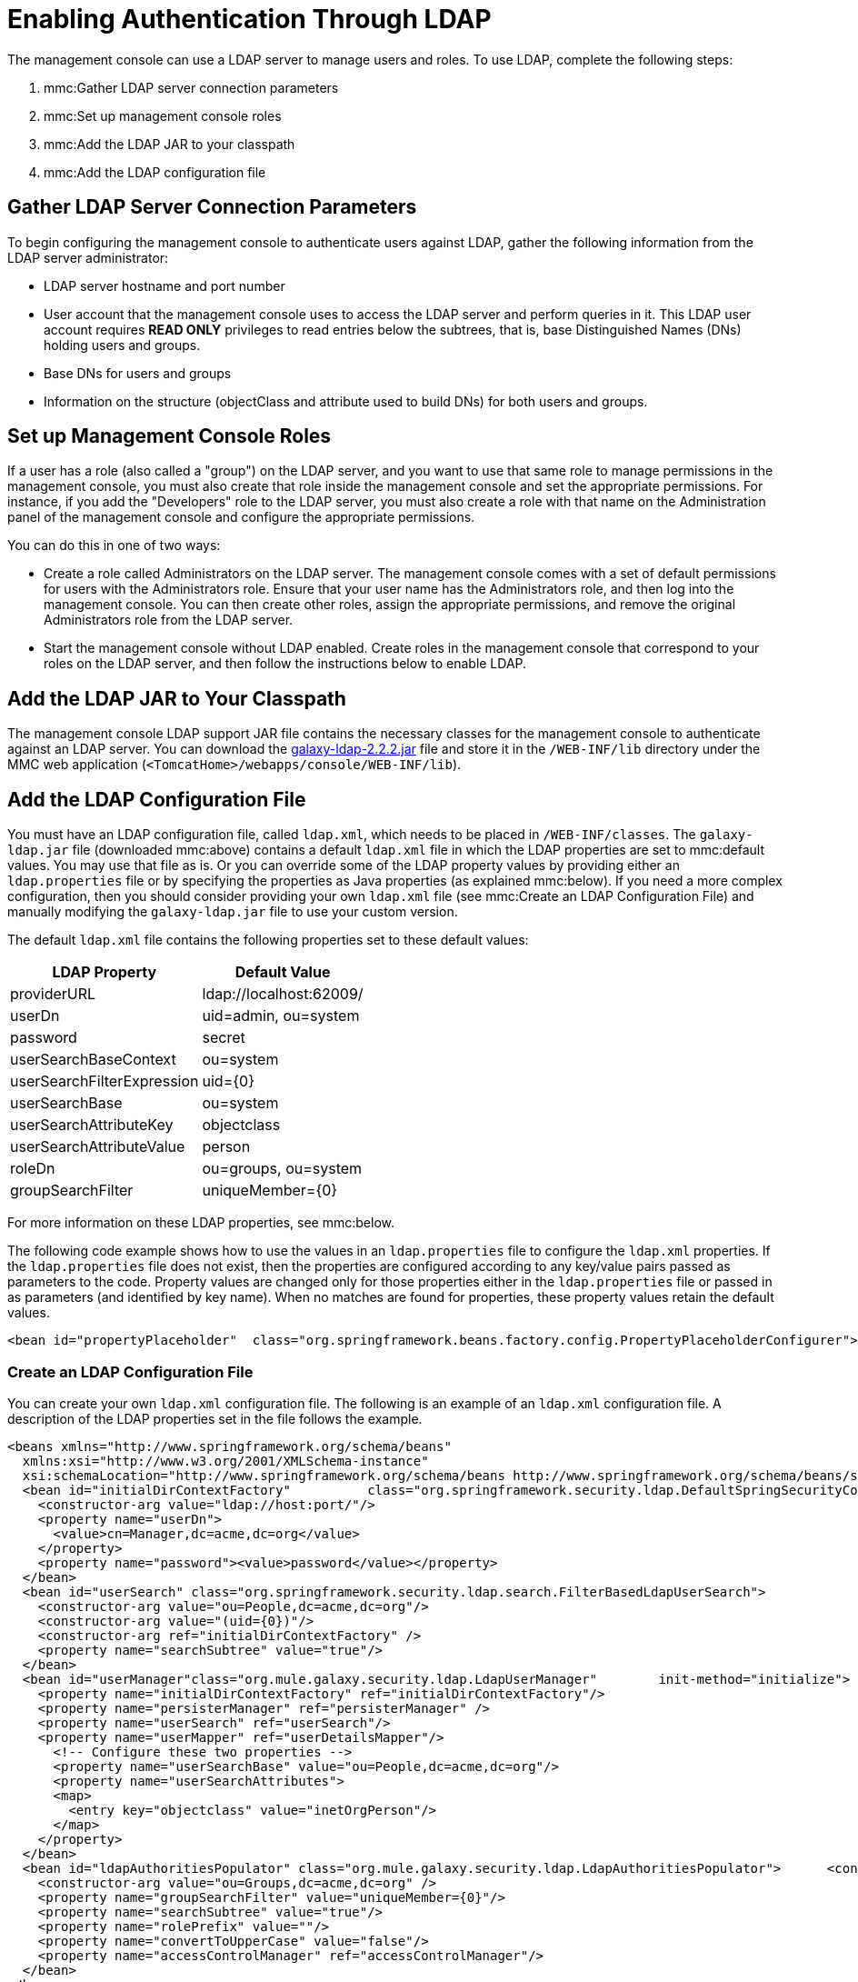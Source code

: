 = Enabling Authentication Through LDAP

The management console can use a LDAP server to manage users and roles. To use LDAP, complete the following steps:

. mmc:Gather LDAP server connection parameters
. mmc:Set up management console roles
. mmc:Add the LDAP JAR to your classpath
. mmc:Add the LDAP configuration file

== Gather LDAP Server Connection Parameters

To begin configuring the management console to authenticate users against LDAP, gather the following information from the LDAP server administrator:

* LDAP server hostname and port number
* User account that the management console uses to access the LDAP server and perform queries in it. This LDAP user account requires *READ ONLY* privileges to read entries below the subtrees, that is, base Distinguished Names (DNs) holding users and groups.
* Base DNs for users and groups
* Information on the structure (objectClass and attribute used to build DNs) for both users and groups.

== Set up Management Console Roles

If a user has a role (also called a "group") on the LDAP server, and you want to use that same role to manage permissions in the management console, you must also create that role inside the management console and set the appropriate permissions. For instance, if you add the "Developers" role to the LDAP server, you must also create a role with that name on the Administration panel of the management console and configure the appropriate permissions.

You can do this in one of two ways:

* Create a role called Administrators on the LDAP server. The management console comes with a set of default permissions for users with the Administrators role. Ensure that your user name has the Administrators role, and then log into the management console. You can then create other roles, assign the appropriate permissions, and remove the original Administrators role from the LDAP server.

* Start the management console without LDAP enabled. Create roles in the management console that correspond to your roles on the LDAP server, and then follow the instructions below to enable LDAP.

== Add the LDAP JAR to Your Classpath

The management console LDAP support JAR file contains the necessary classes for the management console to authenticate against an LDAP server. You can download the link:_attachments/galaxy-ldap-2.2.2.jar[galaxy-ldap-2.2.2.jar] file and store it in the `/WEB-INF/lib` directory under the MMC web application (`<TomcatHome>/webapps/console/WEB-INF/lib`).

== Add the LDAP Configuration File

You must have an LDAP configuration file, called `ldap.xml`, which needs to be placed in `/WEB-INF/classes`. The `galaxy-ldap.jar` file (downloaded mmc:above) contains a default `ldap.xml` file in which the LDAP properties are set to mmc:default values. You may use that file as is. Or you can override some of the LDAP property values by providing either an `ldap.properties` file or by specifying the properties as Java properties (as explained mmc:below). If you need a more complex configuration, then you should consider providing your own `ldap.xml` file (see mmc:Create an LDAP Configuration File) and manually modifying the `galaxy-ldap.jar` file to use your custom version.

The default `ldap.xml` file contains the following properties set to these default values:

[%header,cols="2*",width=10%]
|===
|LDAP Property |Default Value
|providerURL |ldap://localhost:62009/
|userDn |uid=admin, ou=system
|password |secret
|userSearchBaseContext |ou=system
|userSearchFilterExpression |uid=\{0}
|userSearchBase |ou=system
|userSearchAttributeKey |objectclass
|userSearchAttributeValue |person
|roleDn |ou=groups, ou=system
|groupSearchFilter |uniqueMember=\{0}
|===

For more information on these LDAP properties, see mmc:below.

The following code example shows how to use the values in an `ldap.properties` file to configure the `ldap.xml` properties. If the `ldap.properties` file does not exist, then the properties are configured according to any key/value pairs passed as parameters to the code. Property values are changed only for those properties either in the `ldap.properties` file or passed in as parameters (and identified by key name). When no matches are found for properties, these property values retain the default values.

[source, xml, linenums]
----
<bean id="propertyPlaceholder"  class="org.springframework.beans.factory.config.PropertyPlaceholderConfigurer">  <property name="systemPropertiesModeName" value="SYSTEM_PROPERTIES_MODE_OVERRIDE" /> <!-- Existing system properties override local ones -->  <property name="location" value="ldap.properties" />  <property name="ignoreResourceNotFound" value="true" /> <!-- Do not fail if ldap.properties does not exist -->  <property name="localOverride" value="false" /> <!-- local properties override ldap.properties ones -->  <property name="properties"> <!-- Local properties -->   <props>    <prop key="key">value</prop>   </props>  </property> </bean>
----

=== Create an LDAP Configuration File

You can create your own `ldap.xml` configuration file. The following is an example of an `ldap.xml` configuration file. A description of the LDAP properties set in the file follows the example.

[source, xml, linenums]
----
<beans xmlns="http://www.springframework.org/schema/beans"
  xmlns:xsi="http://www.w3.org/2001/XMLSchema-instance"
  xsi:schemaLocation="http://www.springframework.org/schema/beans http://www.springframework.org/schema/beans/spring-beans-2.5.xsd">
  <bean id="initialDirContextFactory"          class="org.springframework.security.ldap.DefaultSpringSecurityContextSource">
    <constructor-arg value="ldap://host:port/"/>
    <property name="userDn">
      <value>cn=Manager,dc=acme,dc=org</value>
    </property>
    <property name="password"><value>password</value></property>
  </bean>
  <bean id="userSearch" class="org.springframework.security.ldap.search.FilterBasedLdapUserSearch">
    <constructor-arg value="ou=People,dc=acme,dc=org"/>
    <constructor-arg value="(uid={0})"/>
    <constructor-arg ref="initialDirContextFactory" />
    <property name="searchSubtree" value="true"/>
  </bean>
  <bean id="userManager"class="org.mule.galaxy.security.ldap.LdapUserManager"        init-method="initialize">
    <property name="initialDirContextFactory" ref="initialDirContextFactory"/>
    <property name="persisterManager" ref="persisterManager" />
    <property name="userSearch" ref="userSearch"/>
    <property name="userMapper" ref="userDetailsMapper"/>
      <!-- Configure these two properties -->
      <property name="userSearchBase" value="ou=People,dc=acme,dc=org"/>
      <property name="userSearchAttributes">
      <map>
        <entry key="objectclass" value="inetOrgPerson"/>
      </map>
    </property>
  </bean>
  <bean id="ldapAuthoritiesPopulator" class="org.mule.galaxy.security.ldap.LdapAuthoritiesPopulator">      <constructor-arg ref="initialDirContextFactory" />
    <constructor-arg value="ou=Groups,dc=acme,dc=org" />
    <property name="groupSearchFilter" value="uniqueMember={0}"/>
    <property name="searchSubtree" value="true"/>
    <property name="rolePrefix" value=""/>
    <property name="convertToUpperCase" value="false"/>
    <property name="accessControlManager" ref="accessControlManager"/>
  </bean>
</beans>
----

Following are the properties that are set in this file:

* The `userDn` property of the `initialDirContextFactory` bean.
This is the DN of the user who logs in to the LDAP server.
* The `password` property of the `initialDirContextFactory` bean.
This is the password of the user who logs in to the LDAP server.
* The first `<constructor-arg>` of the `userSearch` bean.
This is the base context in which the management console searches for users.
* The second `<constructor-arg>` of the `userSearch` bean.
This is a filter expression used to find entries that match a particular user name. For example, (uid=\{0}) directs a search for an entry where the `uid` attribute matches the user name.
* The `userSearchBase` property of the `userManagerTarget` bean.
This is the base context in which the management console searches for users.
* The `userSearchAttributes` property of the `userManagerTarget` bean.
These attributes are used to search for users in the LDAP server.
* The second `<constructor-arg>` of the `ldapAuthoritiesPopulator` bean.
This is the DN of the context that's used to search for roles to which the user belongs.
* The `groupSearchFilter` property of the `ldapAuthoritiesPopulator` bean.
This is an expression that finds roles. For instance, "(uniqueMember=\{0})"
directs a search for roles inside of the `groupSearchBase` that have an
attribute "uniqueMember" where one of the values is the user name.

== Using Active Directory

You can use Active Directory (an LDAP-based directory service) with the management console to manage users and roles. To use Active Directory with the management console, you need to enable authentication in the same way as covered previously on this page. However, you need to customize the ldap.xml file. Here is an example of what a customized ldap.xml file would look like to use Active Directory. A description of the LDAP properties set in the file follows the example.

[source, xml, linenums]
----
<beans xmlns="http://www.springframework.org/schema/beans"  xmlns:xsi="http://www.w3.org/2001/XMLSchema-instance"
xsi:schemaLocation="http://www.springframework.org/schema/beans http://www.springframework.org/schema/beans/spring-beans-2.5.xsd">
  <bean id="initialDirContextFactory"            class="org.springframework.security.ldap.DefaultSpringSecurityContextSource">
    <constructor-arg value="ldap://IP:3268/"/>
    <property name="userDn">
      <value>cn=CN,dc=DC, ...</value>
    </property>
    <property name="password">
    <value>PASSWORD</value></property>
  </bean>
  <bean id="userSearch" class="org.springframework.security.ldap.search.FilterBasedLdapUserSearch">
    <constructor-arg value="cn=CN,dc=DC, ..."/>
    <constructor-arg value="(sAMAccountName={0})"/>
    <constructor-arg ref="initialDirContextFactory" />
    <property name="searchSubtree" value="true"/>
  </bean>
  <bean id="userDetailsMapper" class="org.mule.galaxy.security.ldap.UserLdapEntryMapper">
    <property name="usernameAttribute" value="sAMAccountName"/>
  </bean>
  <bean id="userManager"class="org.mule.galaxy.security.ldap.LdapUserManager"        init-method="initialize">
    <property name="initialDirContextFactory" ref="initialDirContextFactory"/>
    <property name="persisterManager" ref="persisterManager" />
    <property name="userSearch" ref="userSearch"/>
    <property name="userMapper" ref="userDetailsMapper"/>
    <property name="ldapUserMetadataDao" ref="ldapUserMetadataDao"/>
    <!-- Configure these two properties -->
    <property name="userSearchBase" value="cn=CN,dc=DC,..."/>
    <property name="userSearchAttributes">
    <map>
    <entry key="objectclass" value="person"/>
    </map>
    </property>
  </bean>
  <bean id="ldapAuthoritiesPopulator" class="org.mule.galaxy.security.ldap.LdapAuthoritiesPopulator">
    <constructor-arg ref="initialDirContextFactory" />
    <constructor-arg value="dc=DC, ..." />
    <property name="groupSearchFilter" value="member={0}"/>
    <property name="searchSubtree" value="true"/>
    <property name="rolePrefix" value=""/>
    <property name="convertToUpperCase" value="false"/>
    <property name="accessControlManager" ref="accessControlManager"/>
  </bean>
</beans>
----

Following are the properties that are set in this file:

* The `<constructor-arg>` of the `initialDirContextFactory` bean. This specifies the host and port of the LDAP server. The standard LDAP port is 389. However, it is recommended that you specify the Active Directory global port (3268).
* The `userDn` property of the `initialDirContextFactory` bean. This is the DN of the user who logs in to the LDAP server.
* The `password` property of the `initialDirContextFactory` bean. This is the password of the user who logs  in to the LDAP server.
* The first `<constructor-arg>` of the `userSearch` bean.
This is the base context in which the management console searches for users.
* The second `<constructor-arg>` of the `userSearch` bean. This is a filter expression used to find entries that match a particular user name. ActiveDirectory uses the `sAMAccountName` attribute for the unique user ID. For instance, `(sAMAccountName={0})` directs a search for an entry whose `sAMAccountName` attribute matches the user name.
* The `userSearchBase` property of the `userManager` bean. This is the base context in which the management console searches for users.
* The `userSearchAttributes` property of the `userManager` bean. These attributes are used to search for users in the LDAP server.
* The second `<constructor-arg>` of the `ldapAuthoritiesPopulator` bean. This is the DN of the context that is used to search for roles to which the user belongs.
* The `groupSearchFilter` property of the `ldapAuthoritiesPopulator` bean. This is an expression that finds roles. For instance, `(member={0})` directs a search for roles inside of the `groupSearchBase` that have an attribute "member" where one of the values is the user name.

link:/mule-management-console/v/3.2/validating-the-license[<< Previous: *Validating the License*]

link:/mule-management-console/v/3.2/customizing-the-dashboard[Next: *Customizing the Dashboard* >>]

== See Also

* link:http://training.mulesoft.com[MuleSoft Training]
* link:https://www.mulesoft.com/webinars[MuleSoft Webinars]
* link:http://blogs.mulesoft.com[MuleSoft Blogs]
* link:http://forums.mulesoft.com[MuleSoft Forums]
